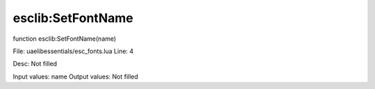 
esclib:SetFontName
==========

function esclib:SetFontName(name)

File: ua\elib\essentials/esc_fonts.lua
Line: 4

Desc: Not filled

Input values: name
Output values: Not filled

